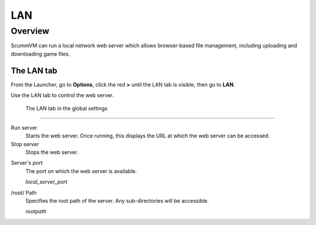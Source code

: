 ==============
LAN
==============

Overview
============

ScummVM can run a local network web server which allows browser-based file management, including uploading and downloading game files. 

The LAN tab
------------

From the Launcher, go to **Options**, click the red **>** until the LAN tab is visible, then go to **LAN**.

Use the LAN tab to control the web server. 


.. figure:: ../images/settings/LAN.png

    The LAN tab in the global settings


,,,,,,,,,,,,,,,,,,,,,,,,,,,,,,,

Run server
	Starts the web server. Once running, this displays the URL at which the web server can be accessed. 

Stop server
    Stops the web server. 

.. _serverport:

Server's port
	The port on which the web server is available. 
	
	*local_server_port* 

.. _rootpath:

/root/ Path	
	Specifies the root path of the server. Any sub-directories will be accessible. 

	*rootpath* 

